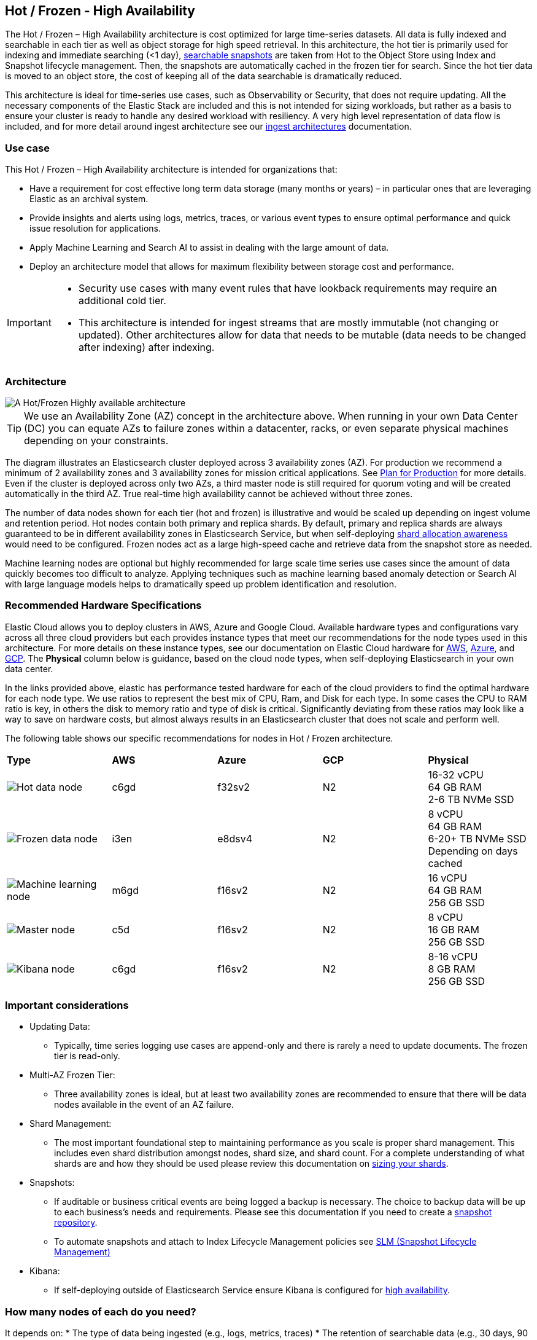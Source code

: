 [[hot-frozen-architecture]]
== Hot / Frozen - High Availability

The Hot / Frozen – High Availability architecture is cost optimized for large time-series datasets. All data is fully indexed and searchable in each tier as well as object storage for high speed retrieval. In this architecture, the hot tier is primarily used for indexing and immediate searching (<1 day), https://www.elastic.co/guide/en/elasticsearch/reference/current/searchable-snapshots.html[searchable snapshots] are taken from Hot to the Object Store using Index and Snapshot lifecycle management. Then, the snapshots are automatically cached in the frozen tier for search. Since the hot tier data is moved to an object store, the cost of keeping all of the data searchable is dramatically reduced.

This architecture is ideal for time-series use cases, such as Observability or Security, that does not require updating. All the necessary components of the Elastic Stack are included and this is not intended for sizing workloads, but rather as a basis to ensure your cluster is ready to handle any desired workload with resiliency. A very high level representation of data flow is included, and for more detail around ingest architecture see our https://www.elastic.co/guide/en/ingest/current/use-case-arch.html[ingest architectures] documentation. 

[discrete]
[[hot-frozen-use-case]]
=== Use case

This Hot / Frozen – High Availability architecture is intended for organizations that:

* Have a requirement for cost effective long term data storage (many months or years) – in particular ones that are leveraging Elastic as an archival system.
* Provide insights and alerts using logs, metrics, traces, or various event types to ensure optimal performance and quick issue resolution for applications.
* Apply Machine Learning and Search AI to assist in dealing with the large amount of data.
* Deploy an architecture model that allows for maximum flexibility between storage cost and performance.

[IMPORTANT]
====
* Security use cases with many event rules that have lookback requirements may require an additional cold tier. 
* This architecture is intended for ingest streams that are mostly immutable (not changing or updated). Other architectures allow for data that needs to be mutable (data needs to be changed after indexing) after indexing.
====

[discrete]
[[hot-frozen-architecture-diagram]]
=== Architecture

image::images/hot-frozen.png["A Hot/Frozen Highly available architecture"]

TIP: We use an Availability Zone (AZ) concept in the architecture above.  When running in your own Data Center (DC) you can equate AZs to failure zones within a datacenter, racks, or even separate physical machines depending on your constraints.

The diagram illustrates an Elasticsearch cluster deployed across 3 availability zones (AZ). For production we recommend a minimum of 2 availability zones and 3 availability zones for mission critical applications. See https://www.elastic.co/guide/en/cloud/current/ec-planning.html[Plan for Production] for more details. Even if the cluster is deployed across only two AZs, a third master node is still required for quorum voting and will be created automatically in the third AZ. True real-time high availability cannot be achieved without three zones.

The number of data nodes shown for each tier (hot and frozen) is illustrative and would be scaled up depending on ingest volume and retention period. Hot nodes contain both primary and replica shards. By default, primary and replica shards are always guaranteed to be in different availability zones in Elasticsearch Service, but when self-deploying https://www.elastic.co/guide/en/elasticsearch/reference/master/modules-cluster.html#shard-allocation-awareness[shard allocation awareness] would need to be configured. Frozen nodes act as a large high-speed cache and retrieve data from the snapshot store as needed.

Machine learning nodes are optional but highly recommended for large scale time series use cases since the amount of data quickly becomes too difficult to analyze. Applying techniques such as machine learning based anomaly detection or Search AI with large language models helps to dramatically speed up problem identification and resolution. 

[discrete]
[[hot-frozen-hardware]]
=== Recommended Hardware Specifications

Elastic Cloud allows you to deploy clusters in AWS, Azure and Google Cloud.  Available hardware types and configurations vary across all three cloud providers but each provides instance types that meet our recommendations for the node types used in this architecture. For more details on these instance types, see our documentation on Elastic Cloud hardware for https://www.elastic.co/guide/en/cloud/current/ec-default-aws-configurations.html[AWS], https://www.elastic.co/guide/en/cloud/current/ec-default-azure-configurations.html[Azure], and https://www.elastic.co/guide/en/cloud/current/ec-default-gcp-configurations.html[GCP]. The **Physical** column below is guidance, based on the cloud node types, when self-deploying Elasticsearch in your own data center.

In the links provided above, elastic has performance tested hardware for each of the cloud providers to find the optimal hardware for each node type. We use ratios to represent the best mix of CPU, Ram, and Disk for each type.   In some cases the CPU to RAM ratio is key, in others the disk to memory ratio and type of disk is critical.   Significantly deviating from these ratios may look like a way to save on hardware costs, but almost always results in an Elasticsearch cluster that does not scale and perform well.

The following table shows our specific recommendations for nodes in Hot / Frozen architecture. 

[cols="10, 10, 10, 10, 10"]
|===
| **Type** | **AWS** | **Azure** | **GCP** | **Physical**
|image:images/hot.png["Hot data node"] | 
c6gd |
f32sv2|


N2|
16-32 vCPU +
64 GB RAM +
2-6 TB NVMe SSD

|image:images/frozen.png["Frozen data node"]
| 
i3en
|
e8dsv4
|
N2|
8 vCPU +
64 GB RAM +
6-20+ TB NVMe SSD +
Depending on days cached
|image:images/machine-learning.png["Machine learning node"]
| 
m6gd
|
f16sv2
|
N2|
16 vCPU +
64 GB RAM +
256 GB SSD
|image:images/master.png["Master node"]
| 
c5d
|
f16sv2
|
N2|
8 vCPU +
16 GB RAM +
256 GB SSD
|image:images/kibana.png["Kibana node"]
| 
c6gd
|
f16sv2
|
N2|
8-16 vCPU +
8 GB RAM +
256 GB SSD
|===

[discrete]
[[hot-frozen-considerations]]
=== Important considerations

* Updating Data:
** Typically, time series logging use cases are append-only and there is rarely a need to update documents. The frozen tier is read-only.
* Multi-AZ Frozen Tier:
** Three availability zones is ideal, but at least two availability zones are recommended to ensure that there will be data nodes available in the event of an AZ failure.
* Shard Management: 
** The most important foundational step to maintaining performance as you scale is proper shard management. This includes even shard distribution amongst nodes, shard size, and shard count. For a complete understanding of what shards are and how they should be used please review this documentation on https://www.elastic.co/guide/en/elasticsearch/reference/current/size-your-shards.html[sizing your shards].
* Snapshots:
** If auditable or business critical events are being logged a backup is necessary.  The choice to backup data will be up to each business's needs and requirements. Please see this documentation if you need to create a https://www.elastic.co/guide/en/elasticsearch/reference/current/snapshots-register-repository.html[snapshot repository].
** To automate snapshots and attach to Index Lifecycle Management policies see https://www.elastic.co/guide/en/elasticsearch/reference/current/snapshots-take-snapshot.html#automate-snapshots-slm[SLM (Snapshot Lifecycle Management)]
* Kibana:
** If self-deploying outside of Elasticsearch Service ensure Kibana is configured for https://www.elastic.co/guide/en/kibana/current/production.html#high-availability[high availability].

[discrete]
[[hot-frozen-estimate]]
=== How many nodes of each do you need?
It depends on:
* The type of data being ingested (e.g., logs, metrics, traces)
* The retention of searchable data (e.g., 30 days, 90 days, 1 year)
* The amount of data you need to ingest each day.

You can https://www.elastic.co/contact[contact us] for an estimate and recommended configuration based on your specific scenario.

[discrete]
[[hot-frozen-resources]]
=== Resources and references

* https://www.elastic.co/guide/en/elasticsearch/reference/current/scalability.html[Elasticsearch - Get ready for production]

* https://www.elastic.co/guide/en/cloud/current/ec-prepare-production.html[Elastic Cloud - Preparing a deployment for production]

* https://www.elastic.co/guide/en/elasticsearch/reference/current/size-your-shards.html[Size your shards]
